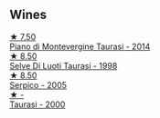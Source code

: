 
** Wines

#+begin_export html
<div class="flex-container">
  <a class="flex-item flex-item-left" href="/wines/470a1738-5cc3-4aac-a09a-7ab314af4c00.html">
    <img class="flex-bottle" src="/images/47/0a1738-5cc3-4aac-a09a-7ab314af4c00/2021-12-23-08-38-50-1103030B-2C05-432E-A71B-913F1B559FC8-1-105-c@512.webp"></img>
    <section class="h">★ 7.50</section>
    <section class="h text-bolder">Piano di Montevergine Taurasi - 2014</section>
  </a>

  <a class="flex-item flex-item-right" href="/wines/9e5bc457-cca9-4f42-befd-e11da153544a.html">
    <img class="flex-bottle" src="/images/9e/5bc457-cca9-4f42-befd-e11da153544a/2021-09-15-20-52-52-67942831-22C4-4F34-AA12-FF8DE339CF61-1-105-c@512.webp"></img>
    <section class="h">★ 8.50</section>
    <section class="h text-bolder">Selve Di Luoti Taurasi - 1998</section>
  </a>

  <a class="flex-item flex-item-left" href="/wines/36363a35-2c36-48e7-982b-46efbd45b51f.html">
    <img class="flex-bottle" src="/images/36/363a35-2c36-48e7-982b-46efbd45b51f/2021-09-15-20-55-04-654BFA79-67BA-4AF6-8A5E-7438A6AF9357-1-105-c@512.webp"></img>
    <section class="h">★ 8.50</section>
    <section class="h text-bolder">Serpico - 2005</section>
  </a>

  <a class="flex-item flex-item-right" href="/wines/c8184b57-41f6-4273-a8dc-7b0212e5a1fa.html">
    <img class="flex-bottle" src="/images/c8/184b57-41f6-4273-a8dc-7b0212e5a1fa/2022-11-25-16-40-08-IMG-3369@512.webp"></img>
    <section class="h">★ -</section>
    <section class="h text-bolder">Taurasi - 2000</section>
  </a>

</div>
#+end_export

